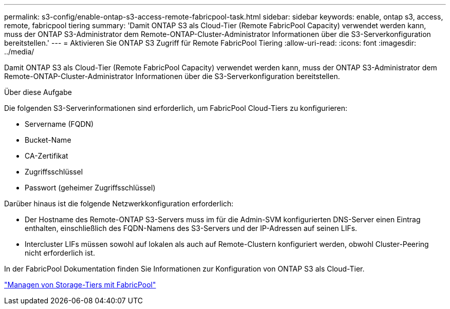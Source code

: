 ---
permalink: s3-config/enable-ontap-s3-access-remote-fabricpool-task.html 
sidebar: sidebar 
keywords: enable, ontap s3, access, remote, fabricpool tiering 
summary: 'Damit ONTAP S3 als Cloud-Tier (Remote FabricPool Capacity) verwendet werden kann, muss der ONTAP S3-Administrator dem Remote-ONTAP-Cluster-Administrator Informationen über die S3-Serverkonfiguration bereitstellen.' 
---
= Aktivieren Sie ONTAP S3 Zugriff für Remote FabricPool Tiering
:allow-uri-read: 
:icons: font
:imagesdir: ../media/


[role="lead"]
Damit ONTAP S3 als Cloud-Tier (Remote FabricPool Capacity) verwendet werden kann, muss der ONTAP S3-Administrator dem Remote-ONTAP-Cluster-Administrator Informationen über die S3-Serverkonfiguration bereitstellen.

.Über diese Aufgabe
Die folgenden S3-Serverinformationen sind erforderlich, um FabricPool Cloud-Tiers zu konfigurieren:

* Servername (FQDN)
* Bucket-Name
* CA-Zertifikat
* Zugriffsschlüssel
* Passwort (geheimer Zugriffsschlüssel)


Darüber hinaus ist die folgende Netzwerkkonfiguration erforderlich:

* Der Hostname des Remote-ONTAP S3-Servers muss im für die Admin-SVM konfigurierten DNS-Server einen Eintrag enthalten, einschließlich des FQDN-Namens des S3-Servers und der IP-Adressen auf seinen LIFs.
* Intercluster LIFs müssen sowohl auf lokalen als auch auf Remote-Clustern konfiguriert werden, obwohl Cluster-Peering nicht erforderlich ist.


In der FabricPool Dokumentation finden Sie Informationen zur Konfiguration von ONTAP S3 als Cloud-Tier.

link:../fabricpool/index.html["Managen von Storage-Tiers mit FabricPool"]
